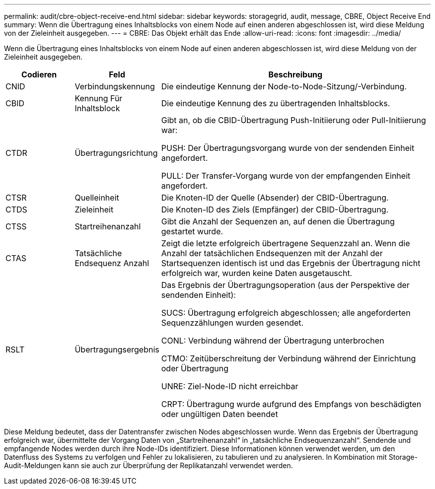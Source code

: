---
permalink: audit/cbre-object-receive-end.html 
sidebar: sidebar 
keywords: storagegrid, audit, message, CBRE, Object Receive End 
summary: Wenn die Übertragung eines Inhaltsblocks von einem Node auf einen anderen abgeschlossen ist, wird diese Meldung von der Zieleinheit ausgegeben. 
---
= CBRE: Das Objekt erhält das Ende
:allow-uri-read: 
:icons: font
:imagesdir: ../media/


[role="lead"]
Wenn die Übertragung eines Inhaltsblocks von einem Node auf einen anderen abgeschlossen ist, wird diese Meldung von der Zieleinheit ausgegeben.

[cols="1a,1a,4a"]
|===
| Codieren | Feld | Beschreibung 


 a| 
CNID
 a| 
Verbindungskennung
 a| 
Die eindeutige Kennung der Node-to-Node-Sitzung/-Verbindung.



 a| 
CBID
 a| 
Kennung Für Inhaltsblock
 a| 
Die eindeutige Kennung des zu übertragenden Inhaltsblocks.



 a| 
CTDR
 a| 
Übertragungsrichtung
 a| 
Gibt an, ob die CBID-Übertragung Push-Initiierung oder Pull-Initiierung war:

PUSH: Der Übertragungsvorgang wurde von der sendenden Einheit angefordert.

PULL: Der Transfer-Vorgang wurde von der empfangenden Einheit angefordert.



 a| 
CTSR
 a| 
Quelleinheit
 a| 
Die Knoten-ID der Quelle (Absender) der CBID-Übertragung.



 a| 
CTDS
 a| 
Zieleinheit
 a| 
Die Knoten-ID des Ziels (Empfänger) der CBID-Übertragung.



 a| 
CTSS
 a| 
Startreihenanzahl
 a| 
Gibt die Anzahl der Sequenzen an, auf denen die Übertragung gestartet wurde.



 a| 
CTAS
 a| 
Tatsächliche Endsequenz Anzahl
 a| 
Zeigt die letzte erfolgreich übertragene Sequenzzahl an. Wenn die Anzahl der tatsächlichen Endsequenzen mit der Anzahl der Startsequenzen identisch ist und das Ergebnis der Übertragung nicht erfolgreich war, wurden keine Daten ausgetauscht.



 a| 
RSLT
 a| 
Übertragungsergebnis
 a| 
Das Ergebnis der Übertragungsoperation (aus der Perspektive der sendenden Einheit):

SUCS: Übertragung erfolgreich abgeschlossen; alle angeforderten Sequenzzählungen wurden gesendet.

CONL: Verbindung während der Übertragung unterbrochen

CTMO: Zeitüberschreitung der Verbindung während der Einrichtung oder Übertragung

UNRE: Ziel-Node-ID nicht erreichbar

CRPT: Übertragung wurde aufgrund des Empfangs von beschädigten oder ungültigen Daten beendet

|===
Diese Meldung bedeutet, dass der Datentransfer zwischen Nodes abgeschlossen wurde. Wenn das Ergebnis der Übertragung erfolgreich war, übermittelte der Vorgang Daten von „Startreihenanzahl“ in „tatsächliche Endsequenzanzahl“. Sendende und empfangende Nodes werden durch ihre Node-IDs identifiziert. Diese Informationen können verwendet werden, um den Datenfluss des Systems zu verfolgen und Fehler zu lokalisieren, zu tabulieren und zu analysieren. In Kombination mit Storage-Audit-Meldungen kann sie auch zur Überprüfung der Replikatanzahl verwendet werden.
